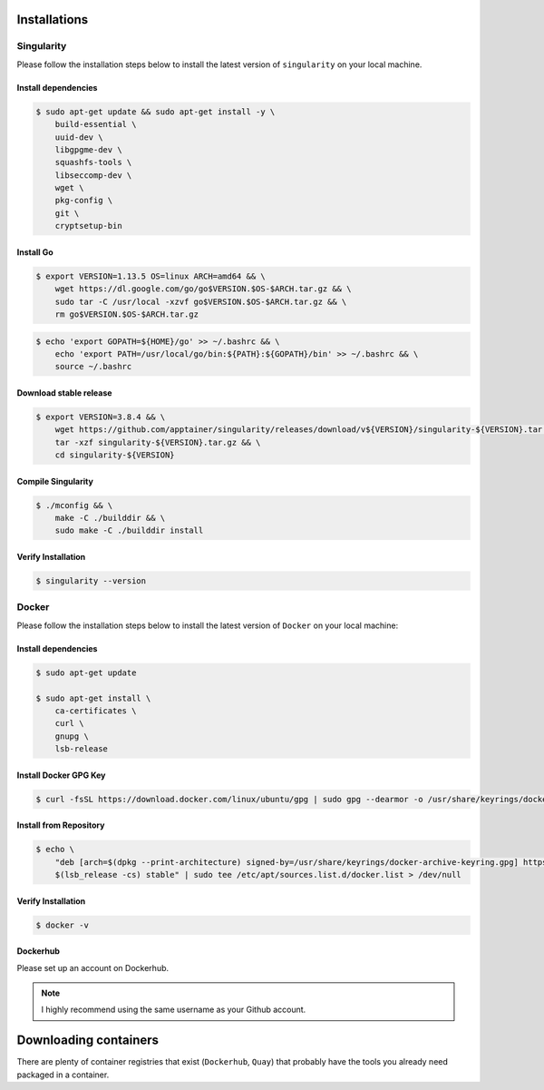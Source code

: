 Installations
+++++++++++++

Singularity
###########

Please follow the installation steps below to install the latest version of ``singularity`` on your local machine.

Install dependencies
--------------------

.. code-block:: bash

    $ sudo apt-get update && sudo apt-get install -y \
        build-essential \
        uuid-dev \
        libgpgme-dev \
        squashfs-tools \
        libseccomp-dev \
        wget \
        pkg-config \
        git \
        cryptsetup-bin

Install Go
-----------

.. code-block:: bash

    $ export VERSION=1.13.5 OS=linux ARCH=amd64 && \
        wget https://dl.google.com/go/go$VERSION.$OS-$ARCH.tar.gz && \
        sudo tar -C /usr/local -xzvf go$VERSION.$OS-$ARCH.tar.gz && \
        rm go$VERSION.$OS-$ARCH.tar.gz

.. code-block:: bash
    
    $ echo 'export GOPATH=${HOME}/go' >> ~/.bashrc && \
        echo 'export PATH=/usr/local/go/bin:${PATH}:${GOPATH}/bin' >> ~/.bashrc && \
        source ~/.bashrc

Download stable release
-----------------------

.. code-block:: bash

    $ export VERSION=3.8.4 && \
        wget https://github.com/apptainer/singularity/releases/download/v${VERSION}/singularity-${VERSION}.tar.gz && \
        tar -xzf singularity-${VERSION}.tar.gz && \
        cd singularity-${VERSION}

Compile Singularity
-------------------

.. code-block:: bash

    $ ./mconfig && \
        make -C ./builddir && \
        sudo make -C ./builddir install

Verify Installation
-------------------

.. code-block:: bash

    $ singularity --version

Docker
######

Please follow the installation steps below to install the latest version of ``Docker`` on your local machine:

Install dependencies
--------------------

.. code-block:: bash

    $ sudo apt-get update

    $ sudo apt-get install \
        ca-certificates \
        curl \
        gnupg \
        lsb-release

Install Docker GPG Key
----------------------

.. code-block:: bash

    $ curl -fsSL https://download.docker.com/linux/ubuntu/gpg | sudo gpg --dearmor -o /usr/share/keyrings/docker-archive-keyring.gpg

Install from Repository
-----------------------

.. code-block:: bash

    $ echo \
        "deb [arch=$(dpkg --print-architecture) signed-by=/usr/share/keyrings/docker-archive-keyring.gpg] https://download.docker.com/linux/ubuntu \
        $(lsb_release -cs) stable" | sudo tee /etc/apt/sources.list.d/docker.list > /dev/null

Verify Installation
-------------------

.. code-block:: bash

    $ docker -v

Dockerhub
---------

Please set up an account on Dockerhub.

.. note:: 

    I highly recommend using the same username as your Github account.

Downloading containers
++++++++++++++++++++++

There are plenty of container registries that exist (``Dockerhub``, ``Quay``) that probably have the tools you already need packaged in a container. 